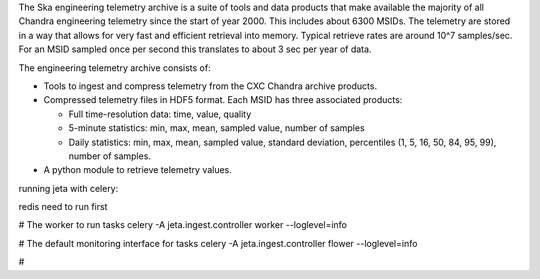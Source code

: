 The Ska engineering telemetry archive is a suite of tools and data products
that make available the majority of all Chandra engineering telemetry since the
start of year 2000.  This includes about 6300 MSIDs.  The telemetry are stored
in a way that allows for very fast and efficient retrieval into memory.
Typical retrieve rates are around 10^7 samples/sec.  For an MSID sampled once
per second this translates to about 3 sec per year of data.

The engineering telemetry archive consists of:

* Tools to ingest and compress telemetry from the CXC Chandra archive products.
* Compressed telemetry files in HDF5 format.  Each MSID has three associated products:

  - Full time-resolution data: time, value, quality
  - 5-minute statistics: min, max, mean, sampled value, number of samples
  - Daily statistics: min, max, mean, sampled value, standard deviation, percentiles (1,
    5, 16, 50, 84, 95, 99), number of samples.
* A python module to retrieve telemetry values.

running jeta with celery:

redis need to run first

# The worker to run tasks
celery -A jeta.ingest.controller worker --loglevel=info

# The default monitoring interface for tasks
celery -A jeta.ingest.controller flower --loglevel=info

#